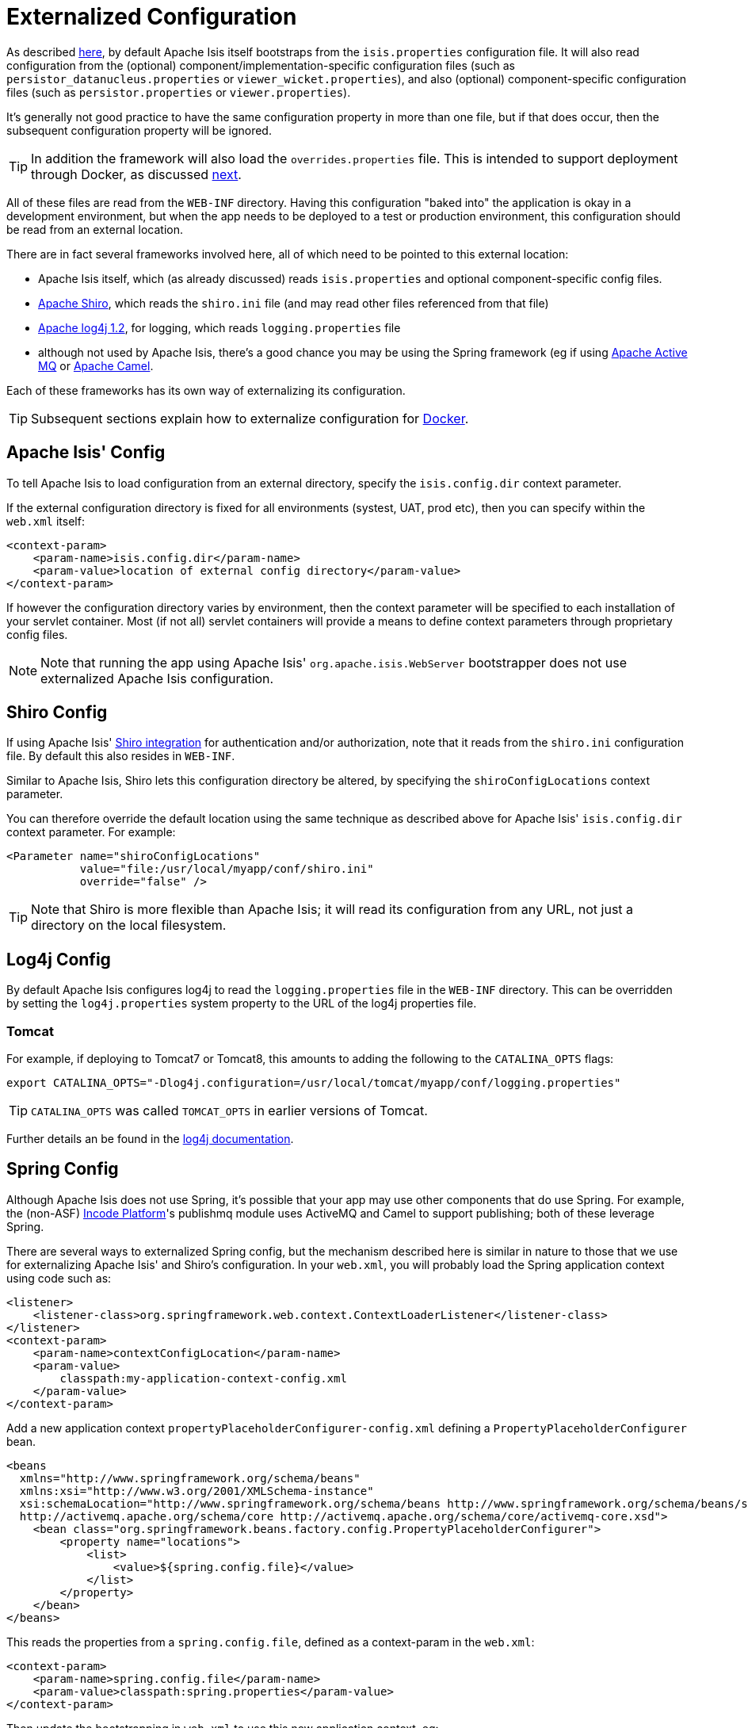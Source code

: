 [[externalized-configuration]]
= Externalized Configuration
:Notice: Licensed to the Apache Software Foundation (ASF) under one or more contributor license agreements. See the NOTICE file distributed with this work for additional information regarding copyright ownership. The ASF licenses this file to you under the Apache License, Version 2.0 (the "License"); you may not use this file except in compliance with the License. You may obtain a copy of the License at. http://www.apache.org/licenses/LICENSE-2.0 . Unless required by applicable law or agreed to in writing, software distributed under the License is distributed on an "AS IS" BASIS, WITHOUT WARRANTIES OR  CONDITIONS OF ANY KIND, either express or implied. See the License for the specific language governing permissions and limitations under the License.
:page-partial:



As described xref:refguide:config:configuration-files.adoc[here], by default Apache Isis itself bootstraps from the
`isis.properties` configuration file.
It will also read configuration from the (optional) component/implementation-specific configuration files (such as `persistor_datanucleus.properties` or `viewer_wicket.properties`), and also (optional) component-specific configuration files (such as `persistor.properties` or `viewer.properties`).

It's generally not good practice to have the same configuration property in more than one file, but if that does occur, then the subsequent configuration property will be ignored.

[TIP]
====
In addition the framework will also load the `overrides.properties` file.
This is intended to support deployment through Docker, as discussed xref:userguide:btb:about.adoc#docker[next].
====

All of these files are read from the `WEB-INF` directory.
Having this configuration "baked into" the application is okay in a development environment, but when the app needs to be deployed to a test or production environment, this configuration should be read from an external location.

There are in fact several frameworks involved here, all of which need to be pointed to this external location:

* Apache Isis itself, which (as already discussed) reads `isis.properties` and optional component-specific config files.

* link:http://shiro.apache.org[Apache Shiro],  which reads the `shiro.ini` file (and may read other files referenced from that file)

* http://logging.apache.org/log4j/1.2[Apache log4j 1.2], for logging, which reads `logging.properties` file

* although not used by Apache Isis, there's a good chance you may be using the Spring framework (eg if using http://activemq.apache.org[Apache Active MQ] or http://camel.apache.org[Apache Camel].

Each of these frameworks has its own way of externalizing its configuration.


[TIP]
====
Subsequent sections explain how to externalize configuration for xref:userguide:btb:about.adoc#docker[Docker].
====



== Apache Isis' Config

To tell Apache Isis to load configuration from an external directory, specify the `isis.config.dir` context parameter.


If the external configuration directory is fixed for all environments (systest, UAT, prod etc), then you can specify within the `web.xml` itself:

// TODO: v2: this has almost certainly changed, because the configuration is picked up earlier; this probably no longer works.

[source,xml]
----
<context-param>
    <param-name>isis.config.dir</param-name>
    <param-value>location of external config directory</param-value>
</context-param>
----

If however the configuration directory varies by environment, then the context parameter will be specified to each installation of your servlet container.
Most (if not all) servlet containers will provide a means to define context parameters through proprietary config files.



[NOTE]
====
Note that running the app using Apache Isis' `org.apache.isis.WebServer` bootstrapper does not use externalized Apache Isis configuration.
====






== Shiro Config

If using Apache Isis' xref:security:shiro:configuring-isis-to-use-shiro.adoc[Shiro integration] for authentication and/or authorization, note that it reads from the `shiro.ini` configuration file.
By default this also resides in `WEB-INF`.

Similar to Apache Isis, Shiro lets this configuration directory be altered, by specifying the `shiroConfigLocations` context parameter.

You can therefore override the default location using the same technique as described above for Apache Isis' `isis.config.dir` context parameter.
For example:

[source,xml]
----
<Parameter name="shiroConfigLocations"
           value="file:/usr/local/myapp/conf/shiro.ini"
           override="false" />
----

[TIP]
====
Note that Shiro is more flexible than Apache Isis; it will read its configuration from any URL, not just a directory on the local filesystem.
====




== Log4j Config

By default Apache Isis configures log4j to read the `logging.properties` file in the `WEB-INF` directory.
This can be overridden by setting the `log4j.properties` system property to the URL of the log4j properties file.

[[log4j-config-tomcat]]
=== Tomcat

For example, if deploying to Tomcat7 or Tomcat8, this amounts to adding the following to the `CATALINA_OPTS` flags:

[source,bash]
----
export CATALINA_OPTS="-Dlog4j.configuration=/usr/local/tomcat/myapp/conf/logging.properties"
----

[TIP]
====
`CATALINA_OPTS` was called `TOMCAT_OPTS` in earlier versions of Tomcat.
====

Further details an be found in the link:https://logging.apache.org/log4j/1.2/manual.html#Example_Configurations[log4j documentation].




== Spring Config

Although Apache Isis does not use Spring, it's possible that your app may use other components that do use Spring.
For example, the (non-ASF) link:https://platform.incode.org[Incode Platform^]'s publishmq module uses ActiveMQ and Camel to support publishing; both of these leverage Spring.

There are several ways to externalized Spring config, but the mechanism described here is similar in nature to those that we use for externalizing Apache Isis' and Shiro's configuration.
In your `web.xml`, you will probably load the Spring application context using code such as:

[source,xml]
----
<listener>
    <listener-class>org.springframework.web.context.ContextLoaderListener</listener-class>
</listener>
<context-param>
    <param-name>contextConfigLocation</param-name>
    <param-value>
        classpath:my-application-context-config.xml
    </param-value>
</context-param>
----

Add a new application context `propertyPlaceholderConfigurer-config.xml` defining a `PropertyPlaceholderConfigurer` bean.

[source,xml]
----
<beans
  xmlns="http://www.springframework.org/schema/beans"
  xmlns:xsi="http://www.w3.org/2001/XMLSchema-instance"
  xsi:schemaLocation="http://www.springframework.org/schema/beans http://www.springframework.org/schema/beans/spring-beans.xsd
  http://activemq.apache.org/schema/core http://activemq.apache.org/schema/core/activemq-core.xsd">
    <bean class="org.springframework.beans.factory.config.PropertyPlaceholderConfigurer">
        <property name="locations">
            <list>
                <value>${spring.config.file}</value>
            </list>
        </property>
    </bean>
</beans>
----

This reads the properties from a `spring.config.file`, defined as a context-param in the `web.xml`:

[source,xml]
----
<context-param>
    <param-name>spring.config.file</param-name>
    <param-value>classpath:spring.properties</param-value>
</context-param>

----

Then update the bootstrapping in `web.xml` to use this new application context, eg:

[source,xml]
----
<context-param>
    <param-name>contextConfigLocation</param-name>
    <param-value>
        classpath:my-application-context-config.xml,
        classpath:propertyPlaceholderConfigurer-config.xml
    </param-value>
</context-param>
----

To use some other externalized configuration, override the `spring.config.file` property, eg using Tomcat's config file:

[source,xml]
----
<Parameter name="spring.config.dir"
           value="file:/usr/local/myapp/conf/spring.properties"
           override="false" />
----



=== An alternative approach

As mentioned, there are several other ways to externalize Spring's config; one approach is to use Spring's profile support.

For example, in the application context you could have:

[source,xml]
----
<beans profile="default">
    <bean class="org.springframework.beans.factory.config.PropertyPlaceholderConfigurer">
        <property name="locations">
            <list>
                <value>classpath:dev.properties</value>
            </list>
        </property>
    </bean>
</beans>
<beans profile="externalized">
    <bean id="propertyPlaceHolder" class="org.springframework.beans.factory.config.PropertyPlaceholderConfigurer">
        <property name="locations">
            <list>
                <value>classpath:prod.properties</value>
            </list>
        </property>
    </bean>
</beans>
----

The idea being that specifying the "prod" profile rather than the "default" profile would cause a different set of configuration properties to be read.

The active profile can be overridden with a system property, eg:

[source,bash]
----
-Dspring.profiles.active=prod
----


take a look at link:http://stackoverflow.com/a/10041835/56880[this SO answer] on using Spring profiles.





== JVM Args

The xref:refguide:applib-svc:application-layer-api/WrapperFactory.adoc[`WrapperFactory`] uses link:http://www.javassist.org[Javassist] to create on-the-fly classes acting as a proxy.
The cost of these proxies can be mitigated using:

[source,ini]
----
-XX:+CMSClassUnloadingEnabled -XX:+UseConcMarkSweepGC
----



== Using a JNDI Datasource

See the guidance in the xref:pjdo:ROOT:configuring.adoc#using-jndi-data-source[configuring datanucleus] section.
